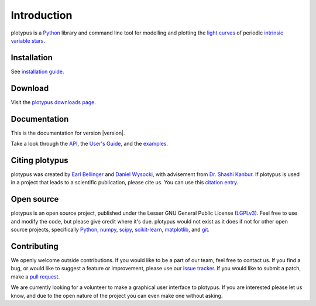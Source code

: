 Introduction
============

plotypus is a `Python <http://www.python.org>`_ library and command line tool for modelling and plotting the `light curves <https://en.wikipedia.org/wiki/Light_curve>`_ of periodic `intrinsic variable stars <https://en.wikipedia.org/wiki/Variable_star#Intrinsic_variable_stars>`_.


Installation
------------

See `installation guide <user_guide/install.html>`_.


Download
--------

Visit the `plotypus downloads page </plotypus/downloads.html>`_.


Documentation
-------------

This is the documentation for version |version|.

.. raw:: html

    <p id="other_versions"></p>
    <script>
      getSnippet('other_versions', '/plotypus/versions.html');
    </script>

Take a look through the `API <api/index.html>`_, the `User's Guide <user_guide/index.html>`_, and the `examples <examples/index.html>`_.


Citing plotypus
---------------

plotypus was created by `Earl Bellinger <earlbellinger.com>`_ and `Daniel Wysocki <dwysocki.github.io>`_, with advisement from `Dr. Shashi Kanbur <oswego.edu/~kanbur>`_. If plotypus is used in a project that leads to a scientific publication, please cite us. You can use this `citation entry <citing.html>`_.


Open source
-----------

plotypus is an open source project, published under the Lesser GNU General Public License (`LGPLv3 <https://www.gnu.org/copyleft/lesser.html>`_). Feel free to use and modify the code, but please give credit where it's due. plotypus would not exist as it does if not for other open source projects, specifically `Python <http://www.python.org>`_, `numpy <http://www.numpy.org/>`_, `scipy <http://scipy.org/>`_, `scikit-learn <http://scikit-learn.org/stable/>`_, `matplotlib <http://matplotlib.org/>`_, and `git <http://git-scm.com/>`_.


Contributing
------------

We openly welcome outside contributions. If you would like to be a part of our team, feel free to contact us. If you find a bug, or would like to suggest a feature or improvement, please use our `issue tracker <https://github.com/astroswego/plotypus/issues>`_. If you would like to submit a patch, make a `pull request <https://github.com/astroswego/plotypus/pulls>`_.

We are currently looking for a volunteer to make a graphical user interface to plotypus. If you are interested please let us know, and due to the open nature of the project you can even make one without asking.


